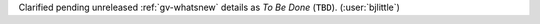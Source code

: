Clarified pending unreleased :ref:`gv-whatsnew` details as *To Be Done*
(``TBD``). (:user:`bjlittle`)
